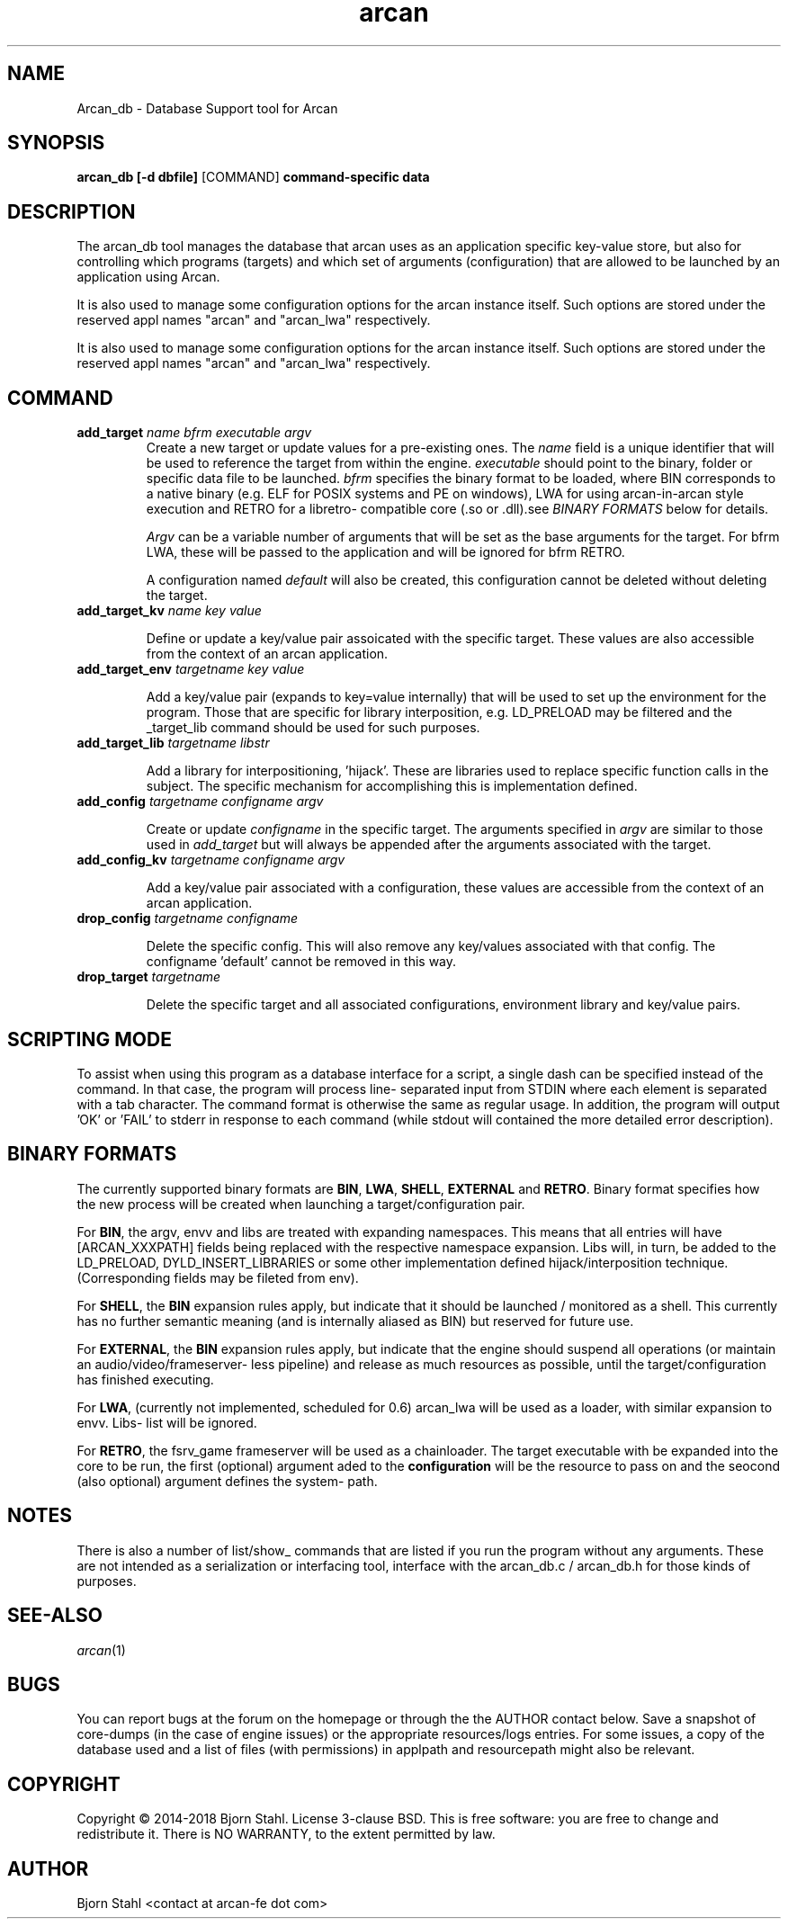 .\" groff -man -Tascii arcan.1
.TH arcan 1 "October 2015" arcan_db "User manual"
.SH NAME
Arcan_db \- Database Support tool for Arcan
.SH SYNOPSIS
.B arcan_db [-d dbfile]
.RI [COMMAND]
.B command-specific data

.SH DESCRIPTION
The arcan_db tool manages the database that arcan uses as an application
specific key-value store, but also for controlling which programs (targets) and
which set of arguments (configuration) that are allowed to be launched
by an application using Arcan.

It is also used to manage some configuration options for the arcan instance
itself. Such options are stored under the reserved appl names "arcan" and
"arcan_lwa" respectively.

It is also used to manage some configuration options for the arcan instance
itself. Such options are stored under the reserved appl names "arcan" and
"arcan_lwa" respectively.

.SH COMMAND
.IP "\fBadd_target\fR \fIname\fR \fIbfrm\fB \fIexecutable\fR \fIargv\fR"
Create a new target or update values for a pre-existing ones. The \fIname\fR
field is a unique identifier that will be used to reference the target from
within the engine. \fIexecutable\fR should point to the binary, folder or
specific data file to be launched. \fIbfrm\fR specifies the binary format
to be loaded, where BIN corresponds to a native binary (e.g. ELF for POSIX
systems and PE on windows), LWA for using arcan-in-arcan style execution and
RETRO for a libretro- compatible core (.so or .dll).see \fIBINARY FORMATS\fR
below for details.

\fIArgv\fR can be a variable number of arguments that will be set as the base
arguments for the target. For bfrm LWA, these will be passed to the application
and will be ignored for bfrm RETRO.

A configuration named \fIdefault\fR will also be created, this configuration
cannot be deleted without deleting the target.

.IP "\fBadd_target_kv\fR \fIname\fR \fIkey\fR \fIvalue\fR"

Define or update a key/value pair assoicated with the specific target.
These values are also accessible from the context of an arcan application.

.IP "\fBadd_target_env\fR \fItargetname\fR \fIkey\fR \fIvalue\fR"

Add a key/value pair (expands to key=value internally) that will be used
to set up the environment for the program. Those that are specific for
library interposition, e.g. LD_PRELOAD may be filtered and the _target_lib
command should be used for such purposes.

.IP "\fBadd_target_lib\fR \fItargetname\fR \fIlibstr\fR"

Add a library for interpositioning, 'hijack'. These are libraries used
to replace specific function calls in the subject. The specific mechanism
for accomplishing this is implementation defined.

.IP "\fBadd_config\fR \fItargetname\fR \fIconfigname\fR \fIargv\fR"

Create or update \fIconfigname\fR in the specific target.
The arguments specified in \fIargv\fR are similar to
those used in \fIadd_target\fR but will always be appended after
the arguments associated with the target.

.IP "\fBadd_config_kv\fR \fItargetname\fR \fIconfigname\fR \fIargv\fR"

Add a key/value pair associated with a configuration, these values
are accessible from the context of an arcan application.

.IP "\fBdrop_config\fR \fItargetname\fR \fIconfigname\fR"

Delete the specific config. This will also remove any key/values associated
with that config. The configname 'default' cannot be removed in this way.

.IP "\fBdrop_target\fR \fItargetname\fR"

Delete the specific target and all associated configurations, environment
library and key/value pairs.

.SH SCRIPTING MODE
To assist when using this program as a database interface for a script, a
single dash can be specified instead of the command. In that case, the program
will process line- separated input from STDIN where each element is separated
with a tab character. The command format is otherwise the same as regular
usage. In addition, the program will output 'OK' or 'FAIL' to stderr in
response to each command (while stdout will contained the more detailed error
description).

.SH BINARY FORMATS
The currently supported binary formats are \fBBIN\fR, \fBLWA\fR, \fBSHELL\fR,
\fBEXTERNAL\fR and \fBRETRO\fR. Binary format specifies how the new process
will be created when launching a target/configuration pair.

For \fBBIN\fR, the argv, envv and libs are treated with expanding namespaces.
This means that all entries will have [ARCAN_XXXPATH] fields being replaced with
the respective namespace expansion. Libs will, in turn, be added to the
LD_PRELOAD, DYLD_INSERT_LIBRARIES or some other implementation defined
hijack/interposition technique. (Corresponding fields may be fileted from env).

For \fBSHELL\fR, the \fBBIN\fR expansion rules apply, but indicate that it
should be launched / monitored as a shell. This currently has no further
semantic meaning (and is internally aliased as BIN) but reserved for future use.

For \fBEXTERNAL\fR, the \fBBIN\fR expansion rules apply, but indicate that the
engine should suspend all operations (or maintain an audio/video/frameserver-
less pipeline) and release as much resources as possible,
until the target/configuration has finished executing.

For \fBLWA\fR, (currently not implemented, scheduled for 0.6) arcan_lwa will
be used as a loader, with similar expansion to envv. Libs- list will be ignored.

For \fBRETRO\fR, the fsrv_game frameserver will be used as a chainloader. The
target executable with be expanded into the core to be run, the first (optional)
argument aded to the \fBconfiguration\fR will be the resource to pass on and the
seocond (also optional) argument defines the system- path.

.SH NOTES
There is also a number of list/show_ commands that are listed if you run the
program without any arguments. These are not intended as a serialization
or interfacing tool, interface with the arcan_db.c / arcan_db.h for those
kinds of purposes.

.SH SEE-ALSO
.IX Header "SEE ALSO"
\&\fIarcan\fR\|(1)

.SH BUGS
You can report bugs at the forum on the homepage or through the the AUTHOR
contact below. Save a snapshot of core-dumps (in the case of engine issues) or
the appropriate resources/logs entries. For some issues, a copy of the database
used and a list of files (with permissions) in applpath and
resourcepath might also be relevant.

.SH COPYRIGHT
Copyright  ©  2014-2018  Bjorn Stahl. License 3-clause BSD. This is free software:
you are free  to  change  and  redistribute  it. There is NO WARRANTY,
to the extent permitted by law.

.SH AUTHOR
Bjorn Stahl <contact at arcan-fe dot com>
